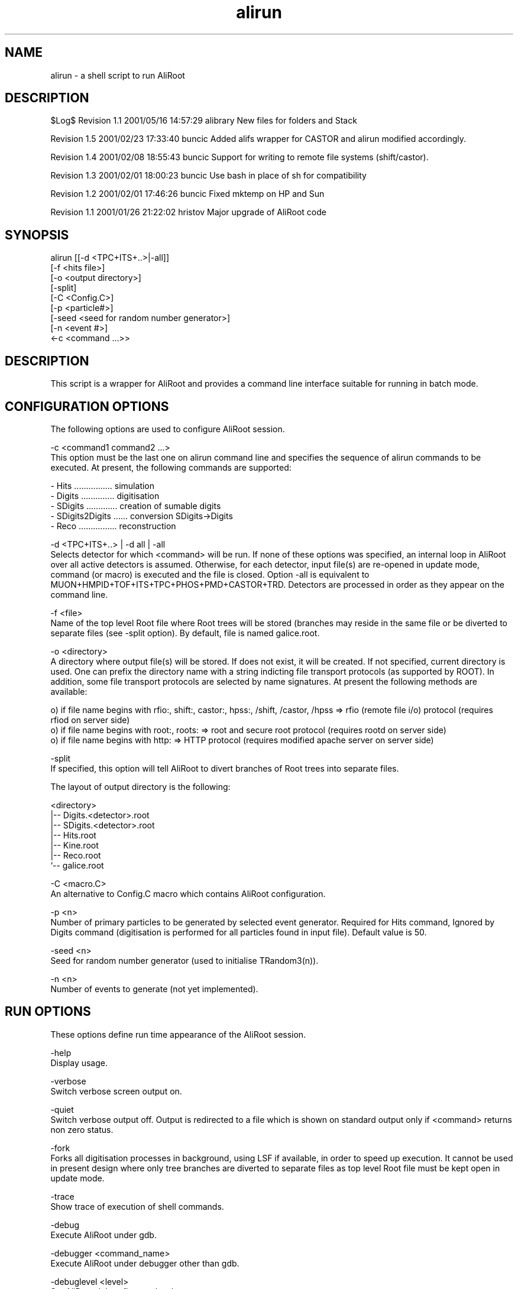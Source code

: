 .TH alirun 4 "" "ALICE Reference Manual"
.ad b
.SH NAME
alirun - a shell script to run AliRoot
.SH DESCRIPTION
$Log$
Revision 1.1  2001/05/16 14:57:29  alibrary
New files for folders and Stack


Revision 1.5  2001/02/23 17:33:40  buncic
Added alifs wrapper for CASTOR and alirun modified accordingly.

Revision 1.4  2001/02/08 18:55:43  buncic
Support for writing to remote file systems (shift/castor).

Revision 1.3  2001/02/01 18:00:23  buncic
Use bash in place of sh for compatibility

Revision 1.2  2001/02/01 17:46:26  buncic
Fixed mktemp on HP and Sun

Revision 1.1  2001/01/26 21:22:02  hristov
Major upgrade of AliRoot code


.SH SYNOPSIS
alirun [[-d <TPC+ITS+..>|-all]]
        [-f <hits file>]
        [-o <output directory>]
        [-split]
        [-C <Config.C>]
        [-p <particle#>]
        [-seed <seed for random number generator>]
        [-n <event #>]
        <-c <command ...>>

.SH DESCRIPTION
This script is a wrapper for AliRoot and provides a command line interface suitable for running in batch mode.

.SH CONFIGURATION OPTIONS
The following options are used to configure AliRoot session.

-c <command1 command2 ...>
   This option must be the last one on alirun command line and specifies the sequence of alirun commands to be executed. At present, the following commands are supported:

    - Hits ................ simulation 
    - Digits .............. digitisation
    - SDigits ............. creation of sumable digits
    - SDigits2Digits ...... conversion SDigits->Digits 
    - Reco ................ reconstruction

-d <TPC+ITS+..> | -d all | -all 
   Selects detector for which <command> will be run. If none of these options was specified, an internal loop in AliRoot over all active detectors is assumed.  Otherwise, for each detector, input file(s) are re-opened in update mode, command (or macro) is executed and the file is closed. Option -all is equivalent to MUON+HMPID+TOF+ITS+TPC+PHOS+PMD+CASTOR+TRD. Detectors are processed in order as they appear on the command line.   

-f <file>
   Name of the top level Root file where Root trees will be stored (branches may reside in the same file or be diverted to separate files (see -split option). By default, file is named galice.root.

-o <directory> 
   A directory where output file(s) will be stored. If does not exist, it will be created. If not specified, current directory is used. One can prefix the directory name with a string indicting file transport protocols (as supported by ROOT). In addition, some file transport protocols are selected by name signatures. At present the following methods are available:

 o) if file name begins with rfio:, shift:, castor:, hpss:, /shift, /castor, /hpss => rfio (remote file i/o) protocol (requires rfiod on server side)
 o) if file name begins with root:, roots: =>  root and secure root protocol (requires rootd on server side)
 o) if file name begins with http: => HTTP protocol (requires modified apache server on server side)

-split
   If specified, this option will tell AliRoot to divert branches of Root trees into separate files.

   The layout of output directory is the following:
   
   <directory>
    |-- Digits.<detector>.root
    |-- SDigits.<detector>.root
    |-- Hits.root
    |-- Kine.root
    |-- Reco.root
    `-- galice.root

-C <macro.C>
   An alternative to Config.C macro which contains AliRoot configuration. 

-p <n> 
   Number of primary particles to be generated by selected event generator. Required for Hits command, Ignored by Digits command (digitisation is performed for all particles found in input file). Default value is 50. 
  
-seed <n> 
   Seed for random number generator (used to initialise TRandom3(n)).  
  
-n <n>
   Number of events to generate (not yet implemented).  

.SH RUN OPTIONS
These options define run time appearance of the AliRoot session.

-help
   Display usage.

-verbose
   Switch verbose screen output on. 

-quiet
   Switch verbose output off. Output is redirected to a file which is shown on standard output only if <command> returns non zero status.

-fork
   Forks all digitisation processes in background, using LSF if available, in order to speed up execution. It cannot be used in present design where only tree branches are diverted to separate files as top level Root file must be kept open in update mode.

-trace
   Show trace of execution of shell commands.
  
-debug
   Execute AliRoot under gdb. 

-debugger <command_name>
   Execute AliRoot under debugger other than gdb. 

-debuglevel <level>
   Set AliRoot debug flag to <level>.

-break <breakpoint>
   Execute AliRoot under gdb and set <breakpoint>.

-makeman
   Create man page for alirun. 
  
.SH EXAMPLES
   Run sumulation for 1 event, 100 particles and store output in file galice.root in /tmp/event.1 directory:

   alirun -o /tmp/event.1 -p 100 -c Hits

   Run sumulation for 1 event, 100 particles and store output in file test.root in /tmp/event.2 directory. In adition, divert branches of TreeD,TreeR and TreeK into separate files:
   
   alirun -o /tmp/event.2 -f test.root -split -p 100 -c Hits

  Use output from first step and create TOF and HMPID digits. Output is in the same direcory and in file test.root

   alirun -d TOF+HMPID -o /tmp/event.1 -c Digits

  Use output from second step and create digits for all detectors. Output is in the same direcory and branches are diverted to separate files:

   alirun -d all -o /tmp/event.2 -f test.root -split -c Digits

.SH AUTHOR
   Predrag Buncic, e-mail: Predrag.Buncic@cern.ch 

.SH CREATION DATE
   06-Nov-2000

